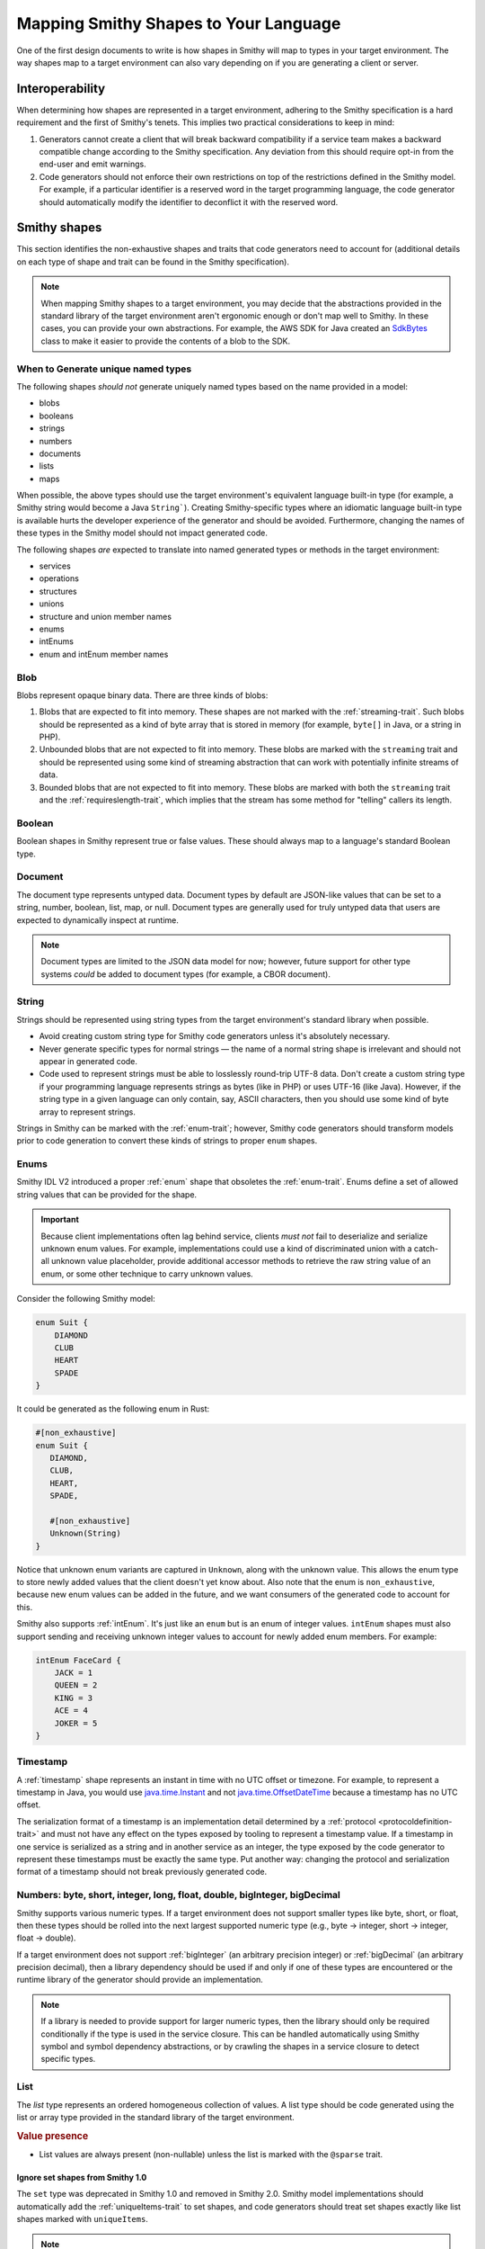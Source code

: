 --------------------------------------
Mapping Smithy Shapes to Your Language
--------------------------------------

One of the first design documents to write is how shapes in Smithy
will map to types in your target environment. The way shapes map to a
target environment can also vary depending on if you are generating a
client or server.


Interoperability
================

When determining how shapes are represented in a target environment, adhering
to the Smithy specification is a hard requirement and the first of Smithy's
tenets. This implies two practical considerations to keep in mind:

1. Generators cannot create a client that will break backward
   compatibility if a service team makes a backward compatible change
   according to the Smithy specification. Any deviation from this should
   require opt-in from the end-user and emit warnings.
2. Code generators should not enforce their own restrictions on top of
   the restrictions defined in the Smithy model. For example, if a
   particular identifier is a reserved word in the target programming
   language, the code generator should automatically modify the
   identifier to deconflict it with the reserved word.


Smithy shapes
=============

This section identifies the non-exhaustive shapes and traits that code
generators need to account for (additional details on each type of shape
and trait can be found in the Smithy specification).

.. note::

    When mapping Smithy shapes to a target environment, you may
    decide that the abstractions provided in the standard library of the
    target environment aren't ergonomic enough or don't map well to Smithy.
    In these cases, you can provide your own abstractions. For example, the
    AWS SDK for Java created an `SdkBytes`_ class to make it easier to
    provide the contents of a blob to the SDK.


When to Generate unique named types
-----------------------------------

The following shapes *should not* generate uniquely named types based on the
name provided in a model:

* blobs
* booleans
* strings
* numbers
* documents
* lists
* maps

When possible, the above types should use the target environment's equivalent
language built-in type (for example, a Smithy string would become a
Java ``String```). Creating Smithy-specific types where an idiomatic language
built-in type is available hurts the developer experience of the generator
and should be avoided. Furthermore, changing the names of these types in the
Smithy model should not impact generated code.

The following shapes *are* expected to translate into named generated types
or methods in the target environment:

* services
* operations
* structures
* unions
* structure and union member names
* enums
* intEnums
* enum and intEnum member names


Blob
----

Blobs represent opaque binary data. There are three kinds of blobs:

1. Blobs that are expected to fit into memory. These shapes are not
   marked with the :ref:`streaming-trait`. Such blobs should be
   represented as a kind of byte array that is stored in memory
   (for example, ``byte[]`` in Java, or a string in PHP).
2. Unbounded blobs that are not expected to fit into memory. These
   blobs are marked with the ``streaming`` trait and should be
   represented using some kind of streaming abstraction that
   can work with potentially infinite streams of data.
3. Bounded blobs that are not expected to fit into memory. These
   blobs are marked with both the ``streaming`` trait and the
   :ref:`requireslength-trait`, which implies that the stream has
   some method for "telling" callers its length.


Boolean
-------

Boolean shapes in Smithy represent true or false values. These should
always map to a language's standard Boolean type.


Document
--------

The document type represents untyped data. Document types by default are
JSON-like values that can be set to a string, number, boolean, list, map,
or null. Document types are generally used for truly untyped data that
users are expected to dynamically inspect at runtime.

.. note::

    Document types are limited to the JSON data model for now; however,
    future support for other type systems *could* be added to document
    types (for example, a CBOR document).


String
------

Strings should be represented using string types from the target
environment's standard library when possible.

- Avoid creating custom string type for Smithy code generators unless
  it's absolutely necessary.
- Never generate specific types for normal strings — the name of a
  normal string shape is irrelevant and should not appear in generated
  code.
- Code used to represent strings must be able to losslessly round-trip
  UTF-8 data. Don't create a custom string type if your programming
  language represents strings as bytes (like in PHP) or uses UTF-16
  (like Java). However, if the string type in a given language can only
  contain, say, ASCII characters, then you should use some kind of byte
  array to represent strings.

Strings in Smithy can be marked with the :ref:`enum-trait`; however,
Smithy code generators should transform models prior to code generation
to convert these kinds of strings to proper ``enum`` shapes.


Enums
-----

Smithy IDL V2 introduced a proper :ref:`enum` shape that obsoletes the
:ref:`enum-trait`. Enums define a set of allowed string values that can be
provided for the shape.

.. important::

      Because client implementations often lag behind service, clients
      *must not* fail to deserialize and serialize unknown enum values.
      For example, implementations could use a kind of discriminated union
      with a catch-all unknown value placeholder, provide additional
      accessor methods to retrieve the raw string value of an enum,
      or some other technique to carry unknown values.

Consider the following Smithy model:

.. code-block:: smithy

    enum Suit {
        DIAMOND
        CLUB
        HEART
        SPADE
    }

It could be generated as the following enum in Rust:

.. code-block:: rust

    #[non_exhaustive]
    enum Suit {
       DIAMOND,
       CLUB,
       HEART,
       SPADE,

       #[non_exhaustive]
       Unknown(String)
    }

Notice that unknown enum variants are captured in ``Unknown``, along
with the unknown value. This allows the enum type to store newly added
values that the client doesn't yet know about. Also note that the enum
is ``non_exhaustive``, because new enum values can be added in the
future, and we want consumers of the generated code to account for this.

Smithy also supports :ref:`intEnum`. It's just like an ``enum`` but is an
enum of integer values. ``intEnum`` shapes must also support sending and
receiving unknown integer values to account for newly added enum
members. For example:

.. code-block:: smithy

   intEnum FaceCard {
       JACK = 1
       QUEEN = 2
       KING = 3
       ACE = 4
       JOKER = 5
   }


Timestamp
---------

A :ref:`timestamp` shape represents an instant in time with no UTC
offset or timezone. For example, to represent a timestamp in Java,
you would use `java.time.Instant`_ and not `java.time.OffsetDateTime`_
because a timestamp has no UTC offset.

The serialization format of a timestamp is an implementation detail
determined by a :ref:`protocol <protocoldefinition-trait>` and must not
have any effect on the types exposed by tooling to represent a timestamp
value. If a timestamp in one service is serialized as a string and in
another service as an integer, the type exposed by the code generator to
represent these timestamps must be exactly the same type. Put another
way: changing the protocol and serialization format of a timestamp should
not break previously generated code.


Numbers: byte, short, integer, long, float, double, bigInteger, bigDecimal
--------------------------------------------------------------------------

Smithy supports various numeric types. If a target environment does not
support smaller types like byte, short, or float, then these types
should be rolled into the next largest supported numeric type (e.g.,
byte → integer, short → integer, float → double).

If a target environment does not support :ref:`bigInteger` (an arbitrary
precision integer) or :ref:`bigDecimal` (an arbitrary precision decimal),
then a library dependency should be used if and only if one of these types are
encountered or the runtime library of the generator should provide an
implementation.

.. note::

    If a library is needed to provide support for larger numeric types,
    then the library should only be required conditionally if the type is
    used in the service closure. This can be handled automatically using
    Smithy symbol and symbol dependency abstractions, or by crawling the
    shapes in a service closure to detect specific types.


List
----

The *list* type represents an ordered homogeneous collection of values.
A list type should be code generated using the list or array type
provided in the standard library of the target environment.

.. rubric:: Value presence

*  List values are always present (non-nullable) unless the list is marked
   with the ``@sparse`` trait.


Ignore set shapes from Smithy 1.0
~~~~~~~~~~~~~~~~~~~~~~~~~~~~~~~~~

The ``set`` type was deprecated in Smithy 1.0 and removed in Smithy
2.0. Smithy model implementations should automatically add the
:ref:`uniqueItems-trait` to set shapes, and code generators should
treat set shapes exactly like list shapes marked with ``uniqueItems``.

.. note::

   When using the Smithy Java reference implementation, the
   ``uniqueItems`` trait is automatically added to set shapes, and the
   class used to represent set shapes, SetShape, extends from ListShape,
   allowing you to ignore the difference between list and set shapes
   altogether.


Map
---

The :ref:`map` type represents a map data structure that maps
``string`` keys to homogeneous values. Maps are not required to
maintain insertion order. Implementations should use the idiomatic
map data structure of the target environment when possible.

.. rubric:: Key and value presence

* Map keys are always present and never nullable.
* Map values are always present (non-nullable) unless the map is
  marked with the :ref:`sparse-trait`.


Structure
---------

The *structure* type represents a fixed set of named, heterogeneous
values. Structures are always code generated and use the name provided
in the model. Structures are generally code generated into things like
POJOs, POCOs, etc. Smithy IDL 2.0 supports adding a :ref:`default-trait` to
structure members. Some target environments allow types to be created using a
kind of literal syntax that does not perform any custom initialization.
In these cases, it may be necessary to use a constructor method in order
to set members to their default zero values if needed.

Structure and union members are ordered based on the order they are
defined in the model. When adding new members, they should be added to
the end of the structure. While this allows code generators like C++ to
maintain ABI compatibility, it requires extreme levels of rigor to
enforce that every change will be ABI compatible.


Error structures
~~~~~~~~~~~~~~~~

Structures marked with the ``@error`` trait should be code generated as
a kind of error type or exception type in the target environment. A good
design goal for errors generated from Smithy models is to allow generic
abstractions to work across generated Smithy clients. For example,
developers should be able to create a middleware that can be used with
any Smithy generated client to check if an error is a client error,
server error, retryable, or throttling error. The :ref:`retryable-trait`
is used to describe if an error can be retried, and the ``throttling``
property of this trait describes if the error is due to throttling. This
information should be exposed by the generated type in some way.

Errors could have a kind of hierarchy resembling the following (note
that other error conditions like networking errors need to be accounted
for as well):

- Service specific error: a top-level error type generated specifically
  for every error the service can return. This error is used when an
  unmodeled exception is encountered.
- Client Error: Error used when an ``@error`` trait is set to "client".
- Server Error: Error used when an ``@error`` trait is set to "server".


Union
-----

The union type represents a `tagged union data
structure <https://en.wikipedia.org/wiki/Tagged_union>`__ that can take
on several different, but fixed, types. Unions function similarly to
structures except that only one member can be used at any one time.
Unions are always code generated and use the name provided in the model.
Code generators should provide some kind of abstraction to make union
types easier to use. For example, if a target environment supports sum
types or discriminated unions, use them. Sealed classes with specific
subtypes for each variant of the union are also good options.

- The member that is set in a union cannot be optional.
- There must be exactly one member of the union set to a non-null
  value.
- Clients must account for unknown union values by storing the name of
  the unknown variant.


Unit types in unions
~~~~~~~~~~~~~~~~~~~~

Union members may target Smithy's built-in unit type, ``smithy.api#Unit``,
meaning the member has no meaningful value. If a member targets the unit type,
implementations should generate code that omits the value for that variant or
sets the value to a specific type (e.g., ``Void`` in Java). You can detect
if a member targets the Unit type using the following:

.. code-block:: java

   import software.amazon.smithy.model.traits.UnitTypeTrait;

   for (MemberShape member : unitShape.members()) {
       if (member.getTarget().equals(UnitTypeTrait.UNIT)) {
           // Generate special code to handle unit types.
       } else {
           // The member is a normal shape.
       }
   }


Service
-------

A *service* is the entry point of an API that aggregates resources and
operations together. The service shape will tell you which protocols a
service supports, which auth schemes it supports, the operations of the
service, and the resources contained in the service.


Computing a service closure
~~~~~~~~~~~~~~~~~~~~~~~~~~~

The closure of shapes connected to a service are the shapes that will be
code generated. You can compute this closure using a
`Walker <https://github.com/smithy-lang/smithy/blob/main/smithy-model/src/main/java/software/amazon/smithy/model/neighbor/Walker.java>`__:

.. code-block:: java

   Walker walker = new Walker(someModel);
   Set<Shape> closure = walker.walkShapes(someService);

You can get the entire set of operations contained in a service using a
``TopDownIndex``:

.. code-block:: java

   TopDownIndex index = TopDownIndex.of(model);
   Set<OperationShape> operations = index.getContainedOperations(someService);

.. tip::

    :ref:`directedcodegen` automatically handles this for you.


Service renames
~~~~~~~~~~~~~~~

Services might need to "rename" shapes in order to disambiguate shapes
that share the same name. This is done so that namespaces in the Smithy
model do no need to have a 1:1 namespace mapping in generated code. When
determining the name of a shape for use in codegen, never rely on the
shape ID directly, but rather first check if the shape was renamed
within the closure of a service. This can be done by passing a
``ServiceShape`` into ``ShapeId#getName``:

.. code-block:: java

   // Good!
   String goodCodegenName = someShapeId.getName(someServiceShape);

   // Bad!
   String badCodegenName = someShapeId.getName();


Operation
---------

The *operation* type represents the input, output, and possible errors
of an API operation.


Generating unique input and output shapes
~~~~~~~~~~~~~~~~~~~~~~~~~~~~~~~~~~~~~~~~~

Client code generators must generate distinct types for all operation
input and output shape structures. Members of an input structure should
all be treated as optional regardless of if the member is marked with
the ``@default`` trait or ``@required`` trait. This allows service teams
to evolve their API without breaking previously generated clients.

A more recent feature of Smithy allows marking structures as specific to
the input or output of an operation using ``@input`` and ``@output``
traits. You can transform the model being code generated and create
synthetic input and output shapes when necessary using the
`createDedicatedInputAndOutput <https://github.com/smithy-lang/smithy/blob/main/smithy-model/src/main/java/software/amazon/smithy/model/transform/ModelTransformer.java#L546>`_
model transformer. The following example creates a new Model that has
dedicated input and output shapes for every operation, each marked with
the ``@input`` or ``@output`` trait, and each uses a consistent name
that ends with ``Input`` or ``Output``.

.. code-block:: java

   ModelTransformer transformer = ModelTransformer.create();
   Model transformed = transformer.createDedicatedInputAndOutput(
       "model", "Input", "Output"
   );

.. tip::

    :ref:`directedcodegen` automatically handles this for you.


Resource
--------

A *resource* is an entity with an identity that has a set of operations.

Resources add hierarchy to a model. You will need to traverse from a
service to every operation and resource in order to crawl the entire
service. This process can be simplified using the
`TopDownIndex <https://github.com/smithy-lang/smithy/blob/main/smithy-model/src/main/java/software/amazon/smithy/model/knowledge/TopDownIndex.java>`__.
Iterating only over the operations attached to a service will not
provide every operation in the closure of the service.

.. note::

    Exposing resource abstractions through code, if attempted, should
    be done in addition to a more traditional, flattened, service
    interface with every operation contained in the service.


Other shape topics
==================

Shapes can be recursive
-----------------------

Smithy :ref:`shapes support recursion <recursive-shape-definitions>`.
Some languages like Rust require the size of types to be known at
compile time. Recursive types in these languages need some kind of heap
allocation to ensure they have a size known at compile time. In order to
identify which member in a recursive loop needs to be heap allocated,
implementations will need to utilize a topological sort. Smithy's
:ref:`directedcodegen` abstraction will automatically generate code based
on a topological sort, though generators that need more control over how to handle recursion will need to manually
use a `TopologicalIndex <https://github.com/smithy-lang/smithy/blob/main/smithy-codegen-core/src/main/java/software/amazon/smithy/codegen/core/TopologicalIndex.java>`__.

.. seealso::

    `Rust design doc <https://github.com/awslabs/smithy-rs/blob/main/design/src/smithy/recursive_shapes.md>`__
    for how they handled recursive shapes.


.. _codegen-mixins-are-an-implementation-detail:

Mixins are an implementation detail of the model
------------------------------------------------

Mixins are considered an implementation detail of a model and should not
impact code generation. Code generators should transform the model prior
to code generation to remove mixins.

.. seealso::

   :ref:`Flattening mixins <codegen-flattening-mixins>`


Member optionality
------------------

Smithy has different rules around when a member is always present or
optional. The rules around nullability are defined in the Smithy
specification. However, all of this complexity is accounted for
automatically using the
`NullableIndex <https://github.com/smithy-lang/smithy/blob/main/smithy-model/src/main/java/software/amazon/smithy/model/knowledge/NullableIndex.java>`_.

.. code-block:: java

   NullableIndex index = NullableIndex.of(model);
   if (index.isNullable(someMember)) {
       // optional
   } else {
       // always present
   }


FAQ
===

Should constraint traits impact generated types?
------------------------------------------------

In general, no. Baking anything about these traits into generated types
makes these traits impossible to change in the future without breaking
previously generated code.

- Length and pattern traits should have no impact on generated types.
  Shapes with a length or pattern trait should be represented as a
  standard string type.
- Range traits must have no impact on generated types. Code generators
  must not rely on range traits to determine which numeric type is best
  for representing a Smithy shape. Instead, code generators must rely
  on the Smithy type used for the numeric shape (integer, long, etc).
- The ``@enum`` trait was replaced by the ``enum`` shape in Smithy IDL
  2.0. Both the ``@enum`` trait and ``enum`` shape can influence code
  generation, though they must be considered a specialization of
  strings. This allows servers to add new enum values over time without
  breaking previously generated clients.
- The ``@required`` trait is no longer considered a constraint trait in
  Smithy IDL 2.0. It is now expected to influence code generated types.


Should clients enforce constraint traits?
-----------------------------------------

No. A client should defer the validation of constraint traits to the
service.


Why don't we validate constraint traits on the client?
------------------------------------------------------

Validating constraint traits on the client makes it extremely hard to
change constraint traits, even in what appears to be a backward
compatible change. Changes to constraint traits need to be backward
compatible by making the constraint more relaxed. However, things fall
apart when multiple actors are creating resources using different
versions of the service.

Years ago, many AWS SDKs validated constraint traits client-side and
refused to send non-compliant input. During that period, Amazon EC2
updated instance IDs to support a longer string, and existing SDKs began
to break when this change was deployed. That's because the use of other
tools like the AWS Management Console or even managed services created
instances that SDKs could no longer interact with. If a client
encountered an instance created in the console and then tried to make a
subsequent call using the instance ID, the client would refuse to send
the request. This resulted in a large amount of customer pain and took
months of effort to correct. If the client ignored constraint traits and
allowed the service to enforce them, the change would have been
transparent to previously generated clients.


Do generators need to worry about mixins?
-----------------------------------------

No. See :ref:`codegen-mixins-are-an-implementation-detail`.


Is there an easier way to account for errors of operations inheriting service errors?
-------------------------------------------------------------------------------------

Yes. You can flatten error hierarchies before generating code. This is
also something that :ref:`directedcodegen` can handle for you.

.. seealso::

    :ref:`Copying service errors to operation errors <codegen-copying-errors-to-service>`


.. _SdkBytes: https://github.com/aws/aws-sdk-java-v2/blob/master/core/sdk-core/src/main/java/software/amazon/awssdk/core/SdkBytes.java
.. _java.time.Instant: https://docs.oracle.com/javase/8/docs/api/java/time/Instant.html
.. _java.time.OffsetDateTime: https://docs.oracle.com/javase/8/docs/api/java/time/OffsetDateTime.html
